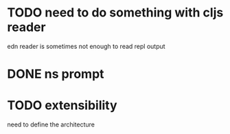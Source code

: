 * TODO need to do something with cljs reader
  edn reader is sometimes not enough to read repl output
* DONE ns prompt
* TODO extensibility
  need to define the architecture
